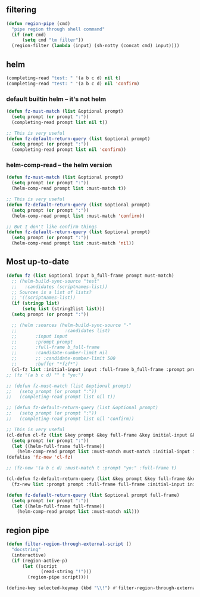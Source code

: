 ** filtering
#+BEGIN_SRC emacs-lisp
  (defun region-pipe (cmd)
    "pipe region through shell command"
    (if (not cmd)
        (setq cmd "tm filter"))
    (region-filter (lambda (input) (sh-notty (concat cmd) input))))
#+END_SRC

** helm
#+BEGIN_SRC emacs-lisp :async
  (completing-read "test: " '(a b c d) nil t)
  (completing-read "test: " '(a b c d) nil 'confirm)
#+END_SRC

*** default builtin helm -- it's not helm
#+BEGIN_SRC emacs-lisp :async
  (defun fz-must-match (list &optional prompt)
    (setq prompt (or prompt ":"))
    (completing-read prompt list nil t))

  ;; This is very useful
  (defun fz-default-return-query (list &optional prompt)
    (setq prompt (or prompt ":"))
    (completing-read prompt list nil 'confirm))
#+END_SRC

*** helm-comp-read -- the helm version
#+BEGIN_SRC emacs-lisp :async
  (defun fz-must-match (list &optional prompt)
    (setq prompt (or prompt ":"))
    (helm-comp-read prompt list :must-match t))

  ;; This is very useful
  (defun fz-default-return-query (list &optional prompt)
    (setq prompt (or prompt ":"))
    (helm-comp-read prompt list :must-match 'confirm))

  ;; But I don't like confirm things
  (defun fz-default-return-query (list &optional prompt)
    (setq prompt (or prompt ":"))
    (helm-comp-read prompt list :must-match 'nil))
#+END_SRC

** Most up-to-date
#+BEGIN_SRC emacs-lisp :async
  (defun fz (list &optional input b_full-frame prompt must-match)
    ;; (helm-build-sync-source "test"
    ;;   :candidates (scriptnames-list))
    ;; Sources is a list of lists?
    ;; '((scriptnames-list))
    (if (stringp list)
        (setq list (string2list list)))
    (setq prompt (or prompt ":"))

    ;; (helm :sources (helm-build-sync-source "-"
    ;;                  :candidates list)
    ;;       :input input
    ;;       :prompt prompt
    ;;       :full-frame b_full-frame
    ;;       :candidate-number-limit nil
    ;;       ;; :candidate-number-limit 500
    ;;       :buffer "*fzf*")
    (cl-fz list :initial-input input :full-frame b_full-frame :prompt prompt :must-match must-match))
  ;; (fz '(a b c d) "" t "yo:")

  ;; (defun fz-must-match (list &optional prompt)
  ;;   (setq prompt (or prompt ":"))
  ;;   (completing-read prompt list nil t))

  ;; (defun fz-default-return-query (list &optional prompt)
  ;;   (setq prompt (or prompt ":"))
  ;;   (completing-read prompt list nil 'confirm))

  ;; This is very useful
  (cl-defun cl-fz (list &key prompt &key full-frame &key initial-input &key must-match)
    (setq prompt (or prompt ":"))
    (let ((helm-full-frame full-frame))
      (helm-comp-read prompt list :must-match must-match :initial-input initial-input)))
  (defalias 'fz-new 'cl-fz)

  ;; (fz-new '(a b c d) :must-match t :prompt "yo:" :full-frame t)

  (cl-defun fz-default-return-query (list &key prompt &key full-frame &key initial-input)
    (fz-new list :prompt prompt :full-frame full-frame :initial-input initial-input))

  (defun fz-default-return-query (list &optional prompt full-frame)
    (setq prompt (or prompt ":"))
    (let ((helm-full-frame full-frame))
      (helm-comp-read prompt list :must-match nil)))
#+END_SRC

** region pipe
#+BEGIN_SRC emacs-lisp :async
  (defun filter-region-through-external-script ()
    "docstring"
    (interactive)
    (if (region-active-p)
        (let ((script
               (read-string "!")))
          (region-pipe script))))
  
  (define-key selected-keymap (kbd "\\!") #'filter-region-through-external-script)
#+END_SRC